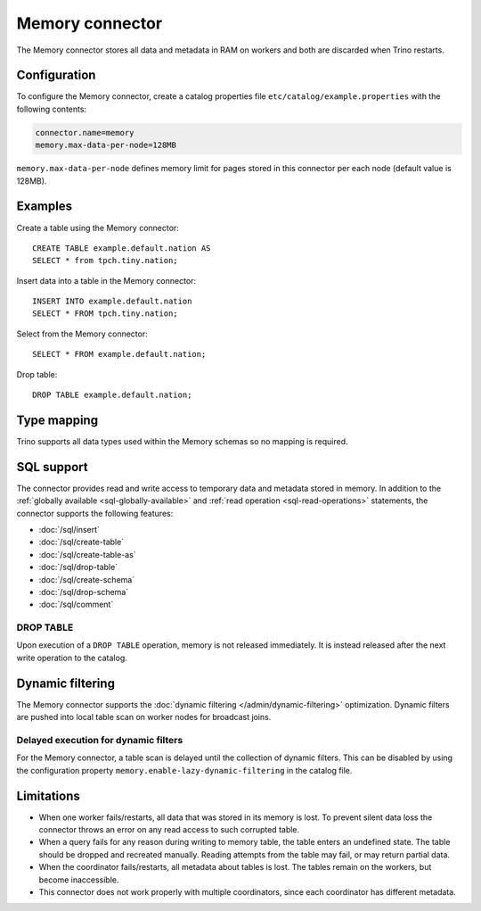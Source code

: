 ================
Memory connector
================

The Memory connector stores all data and metadata in RAM on workers
and both are discarded when Trino restarts.

Configuration
-------------

To configure the Memory connector, create a catalog properties file
``etc/catalog/example.properties`` with the following contents:

.. code-block:: text

    connector.name=memory
    memory.max-data-per-node=128MB

``memory.max-data-per-node`` defines memory limit for pages stored in this
connector per each node (default value is 128MB).

Examples
--------

Create a table using the Memory connector::

    CREATE TABLE example.default.nation AS
    SELECT * from tpch.tiny.nation;

Insert data into a table in the Memory connector::

    INSERT INTO example.default.nation
    SELECT * FROM tpch.tiny.nation;

Select from the Memory connector::

    SELECT * FROM example.default.nation;

Drop table::

    DROP TABLE example.default.nation;

.. _memory-type-mapping:

Type mapping
------------

Trino supports all data types used within the Memory schemas so no mapping is
required.

.. _memory-sql-support:

SQL support
-----------

The connector provides read and write access to temporary data and metadata
stored in memory. In addition to the :ref:`globally available
<sql-globally-available>` and :ref:`read operation <sql-read-operations>`
statements, the connector supports the following features:

* :doc:`/sql/insert`
* :doc:`/sql/create-table`
* :doc:`/sql/create-table-as`
* :doc:`/sql/drop-table`
* :doc:`/sql/create-schema`
* :doc:`/sql/drop-schema`
* :doc:`/sql/comment`

DROP TABLE
^^^^^^^^^^

Upon execution of a ``DROP TABLE`` operation, memory is not released
immediately. It is instead released after the next write operation to the
catalog.

.. _memory-dynamic-filtering:

Dynamic filtering
-----------------

The Memory connector supports the :doc:`dynamic filtering </admin/dynamic-filtering>` optimization.
Dynamic filters are pushed into local table scan on worker nodes for broadcast joins.

Delayed execution for dynamic filters
^^^^^^^^^^^^^^^^^^^^^^^^^^^^^^^^^^^^^^

For the Memory connector, a table scan is delayed until the collection of dynamic filters.
This can be disabled by using the configuration property ``memory.enable-lazy-dynamic-filtering``
in the catalog file.

Limitations
-----------

* When one worker fails/restarts, all data that was stored in its
  memory is lost. To prevent silent data loss the
  connector throws an error on any read access to such
  corrupted table.
* When a query fails for any reason during writing to memory table,
  the table enters an undefined state. The table should be dropped
  and recreated manually. Reading attempts from the table may fail,
  or may return partial data.
* When the coordinator fails/restarts, all metadata about tables is
  lost. The tables remain on the workers, but become inaccessible.
* This connector does not work properly with multiple
  coordinators, since each coordinator has different
  metadata.
